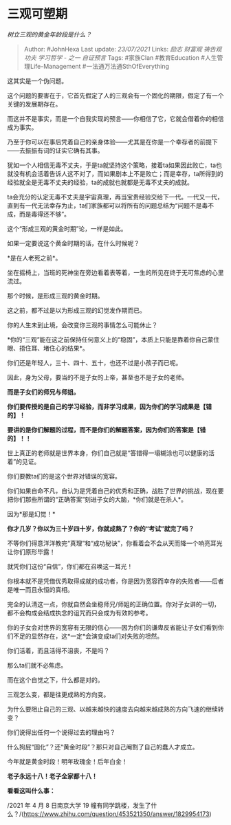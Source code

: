 * 三观可塑期
  :PROPERTIES:
  :CUSTOM_ID: 三观可塑期
  :END:

/树立三观的黄金年龄段是什么？/

#+BEGIN_QUOTE
  Author: #JohnHexa Last update: /23/07/2021/ Links: [[励志]] [[财富观]]
  [[祷告观]] [[功夫]] [[学习哲学 - 之一]] [[自证预言]] Tags: #家族Clan
  #教育Education #人生管理Life-Management #一法通万法通SthOfEverything
#+END_QUOTE

这其实是一个伪问题。

这个问题的要害在于，它首先假定了人的三观会有一个固化的期限，假定了有一个关键的发展期存在。

而这并不是事实，而是一个自我实现的预言------你相信了它，它就会借着你的相信成为事实。

乃至于你可以在事后凭着自己的亲身体验------尤其是在你是一个幸存者的前提下------去振振有词的证实它确有其事。

犹如一个人相信无毒不丈夫，于是ta就坚持这个策略，接着ta如果因此败亡，ta也就没有机会活着告诉人这不对了，而如果剧本上不是败亡；而是幸存，ta所得到的经验就全是无毒不丈夫的经验，ta的成就也就都是无毒不丈夫的成就。

ta会充分的认定无毒不丈夫是宇宙真理，再当宝贵经验交给下一代。一代又一代，直到有一代无法幸存为止，ta们家族都可以将所有的问题总结为“问题不是毒不成，而是毒得还不够”。

这个“形成三观的黄金时期”论，一样是如此。

如果一定要说这个黄金时期的话，在什么时候呢？

*是在人老死之前*。

坐在摇椅上，当班的死神坐在旁边看着表等着，一生的所见在终于无可焦虑的心里流过。

那个时候，是形成三观的黄金时期。

这之前，都不过是以为形成三观的幻觉发作期而已。

你的人生未到止境，会改变你三观的事情怎么可能休止？

*你的“三观”能在这之前保持任何意义上的“稳固”，本质上只能是靠着你自己蒙住眼、捂住耳、堵住心的结果*。

你们还是年轻人，三十、四十、五十，也还不过是小孩子而已呢。

因此，身为父母，要当的不是子女的上帝，甚至也不是子女的老师。

*而是子女们的师兄与师姐。*

*你们要传授的是自己的学习经验，而非学习成果，因为你们的学习成果是【错的】！*

*要讲的是你们解题的过程，而不是你们的解题答案，因为你们的答案是【错的】！！*

世上真正的老师就是世界本身，你们自己就是“答错得一塌糊涂也可以健康的活着”的见证。

你们要教ta们的是这个世界对错误的宽容。

你们如果自命不凡，自认为是凭着自己的优秀和正确，战胜了世界的挑战，现在要把你们那些所谓的“正确答案”刻进子女的大脑，*你们就是在杀人*。

因为*那是幻觉！*

*你才几岁？你以为三十岁四十岁，你就成熟了？你的“考试”就完了吗？*

不等你们得意洋洋教完“真理”和“成功秘诀”，你看着会不会从天而降一个响亮耳光让你们原形毕露！

就凭你们这份“自信”，你们都在召唤这一耳光！

你根本就不是凭借优秀取得成就的成功者，你是因为宽容而幸存的失败者------后者是唯一而且永恒的真相。

完全的认清这一点，你就自然会坐稳师兄/师姐的正确位置。你对子女讲的一切，都不会构成会结成执念的诅咒而只会成为有效的参考。

你的子女会对世界的宽容有无限的信心------因为你们的谦卑反省能让子女们看到你们不足的显然存在，这*一定*会演变成ta们对失败的坦然。

你们活着，而且活得不沮丧，不是吗？

那么ta们就不必焦虑。

而在这个自觉之下，什么都是对的。

三观怎么变，都是往更成熟的方向变。

为什么要阻止自己的三观、以越来越快的速度去向越来越成熟的方向飞速的继续转变？

你们说得出任何一个说得过去的理由吗？

什么狗屁“固化”？还“黄金时段”？那只对自己阉割了自己的蠢人才成立。

今年就是黄金时段！明年玫瑰金！后年白金！

*老子永远十八！老子全家都十八！*

*看看这叫什么事：*

/2021 年 4 月 8 日南京大学 19
幢有同学跳楼，发生了什么？/(https://www.zhihu.com/question/453521350/answer/1829954173)
